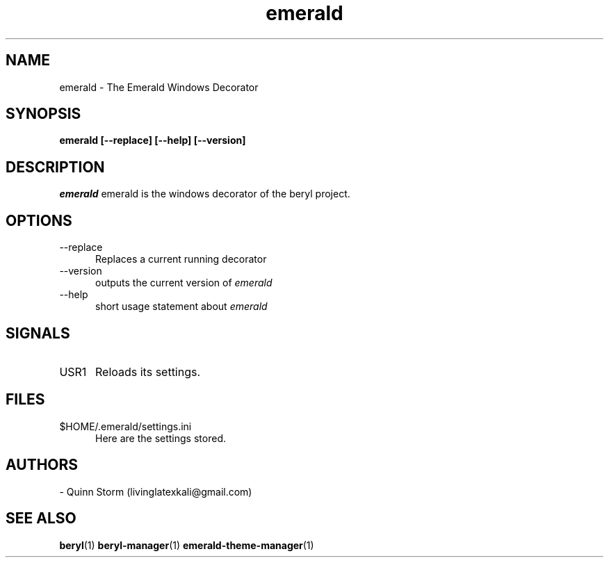 .TH emerald 1 2006-10-19 Emerald "Emerald"
.SH NAME
emerald - The Emerald Windows Decorator
.SH SYNOPSIS
.B emerald [\-\-replace] [\-\-help] [\-\-version]
.SH DESCRIPTION
.I emerald
emerald is the windows decorator of the beryl project.
\.
.SH OPTIONS
.TP 5
.RI \-\-replace
Replaces a current running decorator
.TP 5
.RI \-\-version
outputs the current version of
.I emerald
.TP 5
\-\-help
short usage statement about
.I emerald
.SH SIGNALS
.TP 5
.RI USR1
Reloads its settings.
.SH FILES
.TP 5
.RI $HOME/.emerald/settings.ini
Here are the settings stored.
.SH AUTHORS
- Quinn Storm (livinglatexkali@gmail.com)
.SH "SEE ALSO"
.BR beryl "(1)
.BR beryl-manager "(1)
.BR emerald-theme-manager "(1)
